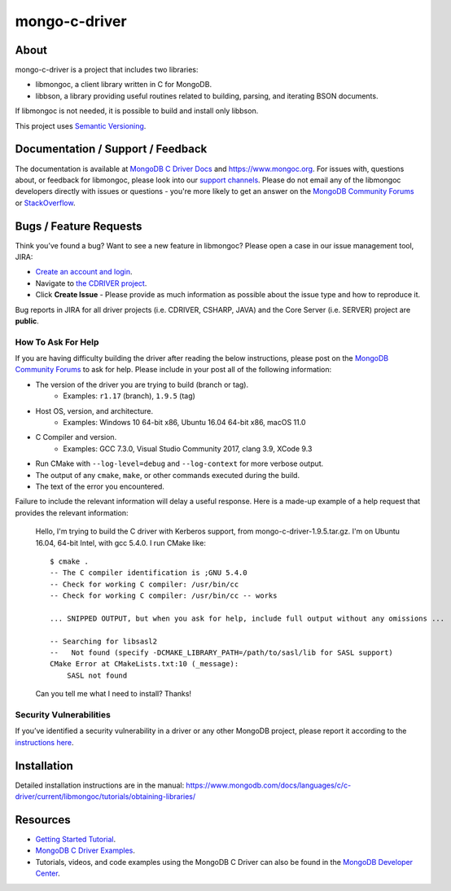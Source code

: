 ==============
mongo-c-driver
==============

About
=====

mongo-c-driver is a project that includes two libraries:

- libmongoc, a client library written in C for MongoDB.
- libbson, a library providing useful routines related to building, parsing, and iterating BSON documents.

If libmongoc is not needed, it is possible to build and install only libbson.

This project uses `Semantic Versioning <https://semver.org/>`_.

Documentation / Support / Feedback
==================================

The documentation is available at `MongoDB C Driver Docs <https://www.mongodb.com/docs/drivers/c/>`_ and https://www.mongoc.org.
For issues with, questions about, or feedback for libmongoc, please look into
our `support channels <https://www.mongodb.org/about/support>`_. Please
do not email any of the libmongoc developers directly with issues or
questions - you're more likely to get an answer on the `MongoDB Community Forums`_ or `StackOverflow <https://stackoverflow.com/questions/tagged/mongodb+c>`_.

Bugs / Feature Requests
=======================

Think you’ve found a bug? Want to see a new feature in libmongoc? Please open a
case in our issue management tool, JIRA:

- `Create an account and login <https://jira.mongodb.org>`_.
- Navigate to `the CDRIVER project <https://jira.mongodb.org/browse/CDRIVER>`_.
- Click **Create Issue** - Please provide as much information as possible about the issue type and how to reproduce it.

Bug reports in JIRA for all driver projects (i.e. CDRIVER, CSHARP, JAVA) and the
Core Server (i.e. SERVER) project are **public**.

How To Ask For Help
-------------------

If you are having difficulty building the driver after reading the below instructions, please post on
the `MongoDB Community Forums`_ to ask for help. Please include in your post all of the following
information:

- The version of the driver you are trying to build (branch or tag).
    - Examples: ``r1.17`` (branch), ``1.9.5`` (tag)
- Host OS, version, and architecture.
    - Examples: Windows 10 64-bit x86, Ubuntu 16.04 64-bit x86, macOS 11.0
- C Compiler and version.
    - Examples: GCC 7.3.0, Visual Studio Community 2017, clang 3.9, XCode 9.3
- Run CMake with ``--log-level=debug`` and ``--log-context`` for more verbose output.
- The output of any ``cmake``, ``make``, or other commands executed during the build.
- The text of the error you encountered.

Failure to include the relevant information will delay a useful response.
Here is a made-up example of a help request that provides the relevant
information:

  Hello, I'm trying to build the C driver with Kerberos support, from
  mongo-c-driver-1.9.5.tar.gz. I'm on Ubuntu 16.04, 64-bit Intel, with gcc
  5.4.0. I run CMake like::

    $ cmake .
    -- The C compiler identification is ;GNU 5.4.0
    -- Check for working C compiler: /usr/bin/cc
    -- Check for working C compiler: /usr/bin/cc -- works

    ... SNIPPED OUTPUT, but when you ask for help, include full output without any omissions ...

    -- Searching for libsasl2
    --   Not found (specify -DCMAKE_LIBRARY_PATH=/path/to/sasl/lib for SASL support)
    CMake Error at CMakeLists.txt:10 (_message):
        SASL not found

  Can you tell me what I need to install? Thanks!

.. _MongoDB Community Forums: https://www.mongodb.com/community/forums/tags/c/data/drivers/7/c-driver

Security Vulnerabilities
------------------------

If you’ve identified a security vulnerability in a driver or any other
MongoDB project, please report it according to the `instructions here
<https://www.mongodb.com/docs/manual/tutorial/create-a-vulnerability-report>`_.


Installation
============

Detailed installation instructions are in the manual:
https://www.mongodb.com/docs/languages/c/c-driver/current/libmongoc/tutorials/obtaining-libraries/


Resources
============

* `Getting Started Tutorial <https://www.mongodb.com/docs/languages/c/c-driver/current/libmongoc/tutorial>`_.
* `MongoDB C Driver Examples <https://github.com/mongodb/mongo-c-driver/tree/master/src/libmongoc/examples>`_.
* Tutorials, videos, and code examples using the MongoDB C Driver can also be found in the `MongoDB Developer Center <https://www.mongodb.com/developer/languages/c/>`_.
